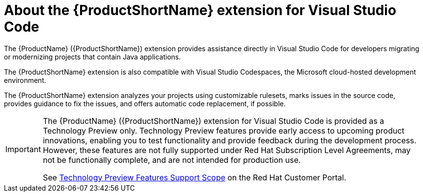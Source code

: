 // Module included in the following assemblies:
//
// * docs/vs-code-extension-guide/master.adoc


[id='about-vscode-extension_{context}']
= About the {ProductShortName} extension for Visual Studio Code

The {ProductName} ({ProductShortName}) extension provides assistance directly in Visual Studio Code for developers migrating or modernizing projects that contain Java applications.

The {ProductShortName} extension is also compatible with Visual Studio Codespaces, the Microsoft cloud-hosted development environment.

The {ProductShortName} extension analyzes your projects using customizable rulesets, marks issues in the source code, provides guidance to fix the issues, and offers automatic code replacement, if possible.

ifdef::getting-started-guide[]
For more information about using the {ProductShortName} extension, see the {ProductShortName} link:{ProductDocVscGuideURL}[_Visual Studio Code Extension Guide_].
endif::[]

[IMPORTANT]
====
The {ProductName} ({ProductShortName}) extension for Visual Studio Code is provided as a Technology Preview only. Technology Preview features provide early access to upcoming product innovations, enabling you to test functionality and provide feedback during the development process. However, these features are not fully supported under Red Hat Subscription Level Agreements, may not be functionally complete, and are not intended for production use.

See link:{KBArticleTechnologyPreview}[Technology Preview Features Support Scope] on the Red&nbsp;Hat Customer Portal.
====
